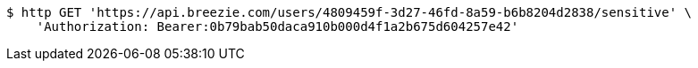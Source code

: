 [source,bash]
----
$ http GET 'https://api.breezie.com/users/4809459f-3d27-46fd-8a59-b6b8204d2838/sensitive' \
    'Authorization: Bearer:0b79bab50daca910b000d4f1a2b675d604257e42'
----
